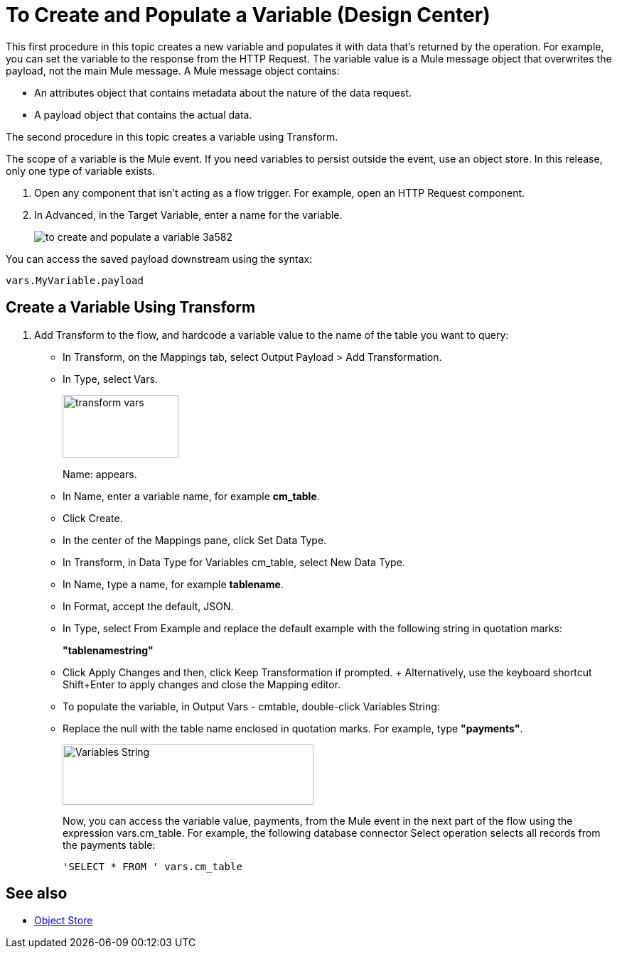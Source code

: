 = To Create and Populate a Variable (Design Center)

This first procedure in this topic creates a new variable and populates it with data that's returned by the operation. For example, you can set the variable to the response from the HTTP Request. The variable value is a Mule message object that overwrites the payload, not the main Mule message. A Mule message object contains:

* An attributes object that contains metadata about the nature of the data request. 
* A payload object that contains the actual data.

The second procedure in this topic creates a variable using Transform.

The scope of a variable is the Mule event. If you need variables to persist outside the event, use an object store. In this release, only one type of variable exists.


. Open any component that isn't acting as a flow trigger. For example, open an HTTP Request component.

. In Advanced, in the Target Variable, enter a name for the variable.
+
image:to-create-and-populate-a-variable-3a582.png[]

////
. Optional: open the *Output* tab of the operation (on the top margin), select the newly created variable and assign a Data Type to it.
////

You can access the saved payload downstream using the syntax:

`vars.MyVariable.payload`


== Create a Variable Using Transform

. Add Transform to the flow, and hardcode a variable value to the name of the table you want to query:
+
* In Transform, on the Mappings tab, select Output Payload > Add Transformation.
+
* In Type, select Vars.
+
image::transform-vars.png[height=89,width=163]
+
Name: appears.
+
* In Name, enter a variable name, for example *cm_table*.
+
* Click Create.
+
* In the center of the Mappings pane, click Set Data Type.
+
* In Transform, in Data Type for Variables cm_table, select New Data Type.
+
* In Name, type a name, for example *tablename*.
+
* In Format, accept the default, JSON.
+
* In Type, select From Example and replace the default example with the following string in quotation marks:
+
*"tablenamestring"*
+
* Click Apply Changes and then, click Keep Transformation if prompted.
+ Alternatively, use the keyboard shortcut Shift+Enter to apply changes and close the Mapping editor.
+
* To populate the variable, in Output Vars - cmtable, double-click Variables String:
+
* Replace the null with the table name enclosed in quotation marks. For example, type *"payments"*.
+
image::hardcode-var.png[Variables String,height=85,width=353]
+
Now, you can access the variable value, payments, from the Mule event in the next part of the flow using the expression vars.cm_table. For example, the following database connector Select operation selects all records from the payments table:
+
`'SELECT * FROM ' vars.cm_table` 


== See also

* link:https://mule4-docs.mulesoft.com/connectors/object-store-connector[Object Store]

